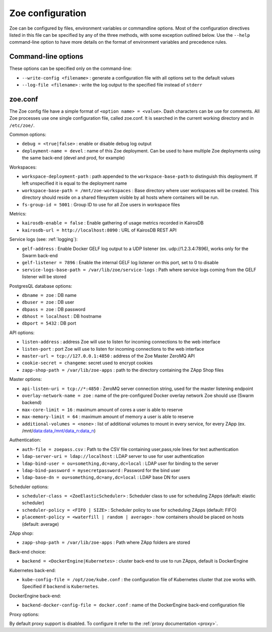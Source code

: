 .. _config_file:

Zoe configuration
=================

Zoe can be configured by files, environment variables or commandline options. Most of the configuration directives listed in this file can be specified by any of the three methods, with some exception outlined below. Use the ``--help`` command-line option to have more details on the format of environment variables and precedence rules.

Command-line options
--------------------

These options can be specified only on the command-line:

* ``--write-config <filename>`` : generate a configuration file with all options set to the default values
* ``--log-file <filename>`` : write the log output to the specified file instead of ``stderr``

zoe.conf
--------

The Zoe config file have a simple format of ``<option name> = <value>``. Dash characters can be use for comments.
All Zoe processes use one single configuration file, called zoe.conf. It is searched in the current working directory and in ``/etc/zoe/``.

Common options:

* ``debug = <true|false>`` : enable or disable debug log output
* ``deployment-name = devel`` : name of this Zoe deployment. Can be used to have multiple Zoe deployments using the same back-end (devel and prod, for example)

Workspaces:

* ``workspace-deployment-path`` : path appended to the ``workspace-base-path`` to distinguish this deployment. If left unspecified it is equal to the deployment name
* ``workspace-base-path = /mnt/zoe-workspaces`` : Base directory where user workspaces will be created. This directory should reside on a shared filesystem visible by all hosts where containers will be run.
* ``fs-group-id = 5001`` : Group ID to use for all Zoe users in workspace files

Metrics:

* ``kairosdb-enable = false`` : Enable gathering of usage metrics recorded in KairosDB
* ``kairosdb-url = http://localhost:8090`` : URL of KairosDB REST API

Service logs (see: :ref:`logging`):

* ``gelf-address`` : Enable Docker GELF log output to a UDP listener (ex. udp://1.2.3.4:7896), works only for the Swarm back-end
* ``gelf-listener = 7896`` : Enable the internal GELF log listener on this port, set to 0 to disable
* ``service-logs-base-path = /var/lib/zoe/service-logs`` : Path where service logs coming from the GELF listener will be stored

PostgresQL database options:

* ``dbname = zoe`` : DB name
* ``dbuser = zoe`` : DB user
* ``dbpass = zoe`` : DB password
* ``dbhost = localhost`` : DB hostname
* ``dbport = 5432`` : DB port

API options:

* ``listen-address`` : address Zoe will use to listen for incoming connections to the web interface
* ``listen-port`` : port Zoe will use to listen for incoming connections to the web interface
* ``master-url = tcp://127.0.0.1:4850`` : address of the Zoe Master ZeroMQ API
* ``cookie-secret = changeme``: secret used to encrypt cookies
* ``zapp-shop-path = /var/lib/zoe-apps`` : path to the directory containing the ZApp Shop files

Master options:

* ``api-listen-uri = tcp://*:4850`` : ZeroMQ server connection string, used for the master listening endpoint
* ``overlay-network-name = zoe`` : name of the pre-configured Docker overlay network Zoe should use (Swarm backend)
* ``max-core-limit = 16`` : maximum amount of cores a user is able to reserve
* ``max-memory-limit = 64`` : maximum amount of memory a user is able to reserve
* ``additional-volumes = <none>`` : list of additional volumes to mount in every service, for every ZApp (ex. /mnt/data:data,/mnt/data_n:data_n)

Authentication:

* ``auth-file = zoepass.csv`` : Path to the CSV file containing user,pass,role lines for text authentication
* ``ldap-server-uri = ldap://localhost`` : LDAP server to use for user authentication
* ``ldap-bind-user = ou=something,dc=any,dc=local`` : LDAP user for binding to the server
* ``ldap-bind-password = mysecretpassword`` : Password for the bind user
* ``ldap-base-dn = ou=something,dc=any,dc=local`` : LDAP base DN for users

Scheduler options:

* ``scheduler-class = <ZoeElasticScheduler>`` : Scheduler class to use for scheduling ZApps (default: elastic scheduler)
* ``scheduler-policy = <FIFO | SIZE>`` : Scheduler policy to use for scheduling ZApps (default: FIFO)
* ``placement-policy = <waterfill | random | average>`` : how containers should be placed on hosts (default: average)

ZApp shop:

* ``zapp-shop-path = /var/lib/zoe-apps`` : Path where ZApp folders are stored

Back-end choice:

* ``backend = <DockerEngine|Kubernetes>`` : cluster back-end to use to run ZApps, default is DockerEngine

Kubernetes back-end:

* ``kube-config-file = /opt/zoe/kube.conf`` : the configuration file of Kubernetes cluster that zoe works with. Specified if ``backend`` is ``Kubernetes``.

DockerEngine back-end:

* ``backend-docker-config-file = docker.conf`` : name of the DockerEngine back-end configuration file

Proxy options:

By default proxy support is disabled. To configure it refer to the :ref:`proxy documentation <proxy>`.
